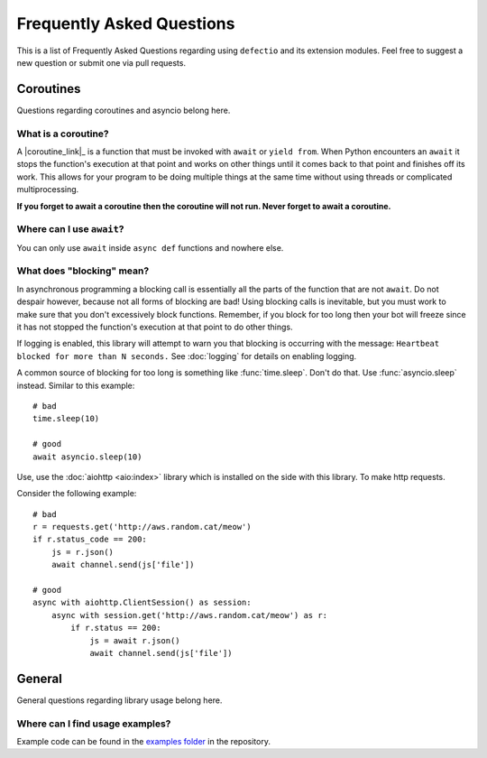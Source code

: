 Frequently Asked Questions
===========================

This is a list of Frequently Asked Questions regarding using ``defectio`` and its extension modules. Feel free to suggest a
new question or submit one via pull requests.

Coroutines
------------

Questions regarding coroutines and asyncio belong here.

What is a coroutine?
~~~~~~~~~~~~~~~~~~~~~~

A |coroutine_link|_ is a function that must be invoked with ``await`` or ``yield from``. When Python encounters an ``await`` it stops
the function's execution at that point and works on other things until it comes back to that point and finishes off its work.
This allows for your program to be doing multiple things at the same time without using threads or complicated
multiprocessing.

**If you forget to await a coroutine then the coroutine will not run. Never forget to await a coroutine.**

Where can I use ``await``\?
~~~~~~~~~~~~~~~~~~~~~~~~~~~~~

You can only use ``await`` inside ``async def`` functions and nowhere else.

What does "blocking" mean?
~~~~~~~~~~~~~~~~~~~~~~~~~~~

In asynchronous programming a blocking call is essentially all the parts of the function that are not ``await``. Do not
despair however, because not all forms of blocking are bad! Using blocking calls is inevitable, but you must work to make
sure that you don't excessively block functions. Remember, if you block for too long then your bot will freeze since it has
not stopped the function's execution at that point to do other things.

If logging is enabled, this library will attempt to warn you that blocking is occurring with the message:
``Heartbeat blocked for more than N seconds.``
See :doc:`logging` for details on enabling logging.

A common source of blocking for too long is something like :func:`time.sleep`. Don't do that. Use :func:`asyncio.sleep`
instead. Similar to this example: ::

    # bad
    time.sleep(10)

    # good
    await asyncio.sleep(10)

Use, use the :doc:`aiohttp <aio:index>` library which is installed on the side with this library. To make http requests.

Consider the following example: ::

    # bad
    r = requests.get('http://aws.random.cat/meow')
    if r.status_code == 200:
        js = r.json()
        await channel.send(js['file'])

    # good
    async with aiohttp.ClientSession() as session:
        async with session.get('http://aws.random.cat/meow') as r:
            if r.status == 200:
                js = await r.json()
                await channel.send(js['file'])

General
---------

General questions regarding library usage belong here.

Where can I find usage examples?
~~~~~~~~~~~~~~~~~~~~~~~~~~~~~~~~~~

Example code can be found in the `examples folder <https://github.com/Darkflame72/defectio/tree/main/examples>`_
in the repository.
